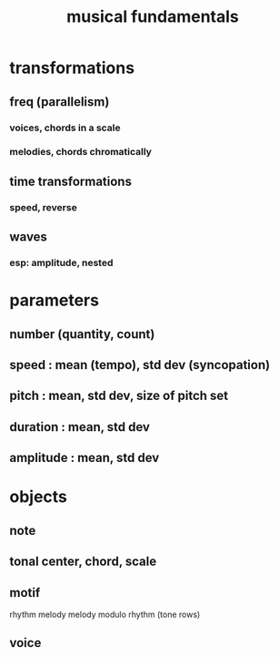 :PROPERTIES:
:ID:       361aa2f3-ae91-42c1-b943-0735eb0983af
:ROAM_ALIASES: "music fundamentals"
:END:
#+title: musical fundamentals
* transformations
** freq (parallelism)
*** voices, chords in a scale
*** melodies, chords chromatically
** time transformations
*** speed, reverse
** waves
*** esp: amplitude, nested
* parameters
** number (quantity, count)
** speed : mean (tempo), std dev (syncopation)
** pitch : mean, std dev, size of pitch set
** duration : mean, std dev
** amplitude : mean, std dev
* objects
** note
** tonal center, chord, scale
** motif
   rhythm
   melody
   melody modulo rhythm (tone rows)
** voice
